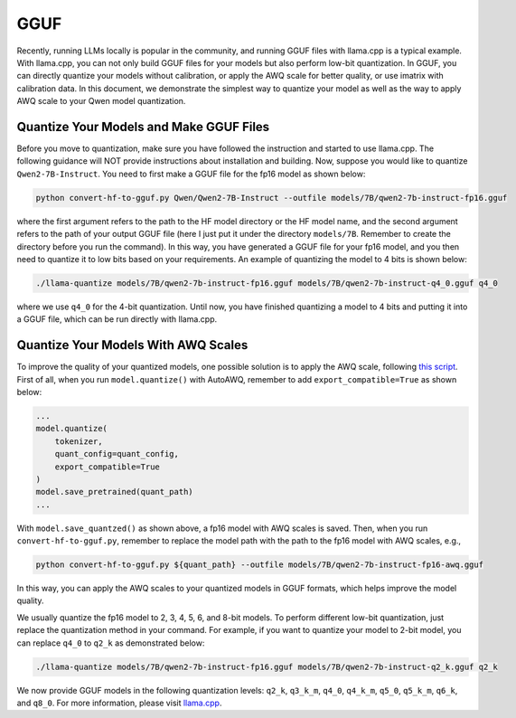 GGUF
===========================

Recently, running LLMs locally is popular in the community, and running
GGUF files with llama.cpp is a typical example. With llama.cpp, you can
not only build GGUF files for your models but also perform low-bit
quantization. In GGUF, you can directly quantize your models without
calibration, or apply the AWQ scale for better quality, or use imatrix
with calibration data. In this document, we demonstrate the simplest way
to quantize your model as well as the way to apply AWQ scale to your
Qwen model quantization.

Quantize Your Models and Make GGUF Files
----------------------------------------

Before you move to quantization, make sure you have followed the
instruction and started to use llama.cpp. The following guidance will
NOT provide instructions about installation and building. Now, suppose
you would like to quantize ``Qwen2-7B-Instruct``. You need to first make a
GGUF file for the fp16 model as shown below:

.. code:: bash

   python convert-hf-to-gguf.py Qwen/Qwen2-7B-Instruct --outfile models/7B/qwen2-7b-instruct-fp16.gguf

where the first argument refers to the path to the HF model directory or
the HF model name, and the second argument refers to the path of your
output GGUF file (here I just put it under the directory ``models/7B``.
Remember to create the directory before you run the command). In this
way, you have generated a GGUF file for your fp16 model, and you then
need to quantize it to low bits based on your requirements. An example
of quantizing the model to 4 bits is shown below:

.. code:: bash

   ./llama-quantize models/7B/qwen2-7b-instruct-fp16.gguf models/7B/qwen2-7b-instruct-q4_0.gguf q4_0

where we use ``q4_0`` for the 4-bit quantization. Until now, you have
finished quantizing a model to 4 bits and putting it into a GGUF file,
which can be run directly with llama.cpp.

Quantize Your Models With AWQ Scales
------------------------------------

To improve the quality of your quantized models, one possible solution
is to apply the AWQ scale, following `this
script <https://github.com/casper-hansen/AutoAWQ/blob/main/docs/examples.md>`__.
First of all, when you run ``model.quantize()`` with AutoAWQ, remember
to add ``export_compatible=True`` as shown below:

.. code:: python

   ...
   model.quantize(
       tokenizer,
       quant_config=quant_config,
       export_compatible=True
   )
   model.save_pretrained(quant_path)
   ...

With ``model.save_quantzed()`` as shown above, a fp16 model with AWQ
scales is saved. Then, when you run ``convert-hf-to-gguf.py``, remember
to replace the model path with the path to the fp16 model with AWQ
scales, e.g.,

.. code:: bash

   python convert-hf-to-gguf.py ${quant_path} --outfile models/7B/qwen2-7b-instruct-fp16-awq.gguf

In this way, you can apply the AWQ scales to your quantized models in
GGUF formats, which helps improve the model quality.

We usually quantize the fp16 model to 2, 3, 4, 5, 6, and 8-bit models.
To perform different low-bit quantization, just replace the quantization
method in your command. For example, if you want to quantize your model
to 2-bit model, you can replace ``q4_0`` to ``q2_k`` as demonstrated
below:

.. code:: bash

   ./llama-quantize models/7B/qwen2-7b-instruct-fp16.gguf models/7B/qwen2-7b-instruct-q2_k.gguf q2_k

We now provide GGUF models in the following quantization levels:
``q2_k``, ``q3_k_m``, ``q4_0``, ``q4_k_m``, ``q5_0``, ``q5_k_m``,
``q6_k``, and ``q8_0``. For more information, please visit
`llama.cpp <https://github.com/ggerganov/llama.cpp>`__.
